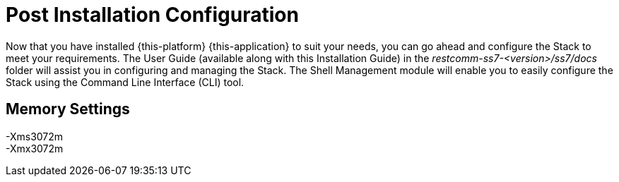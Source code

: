 [[_setup_configuration]]
= Post Installation Configuration

Now that you have installed {this-platform} {this-application} to suit your needs, you can go ahead and configure the Stack to meet your requirements.
The User Guide (available along with this Installation Guide) in the [path]_restcomm-ss7-<version>/ss7/docs_ folder will assist you in configuring and managing the Stack.
The Shell Management module will enable you to easily configure the Stack using the Command Line Interface (CLI) tool. 

== Memory Settings

-Xms3072m::

-Xmx3072m::
